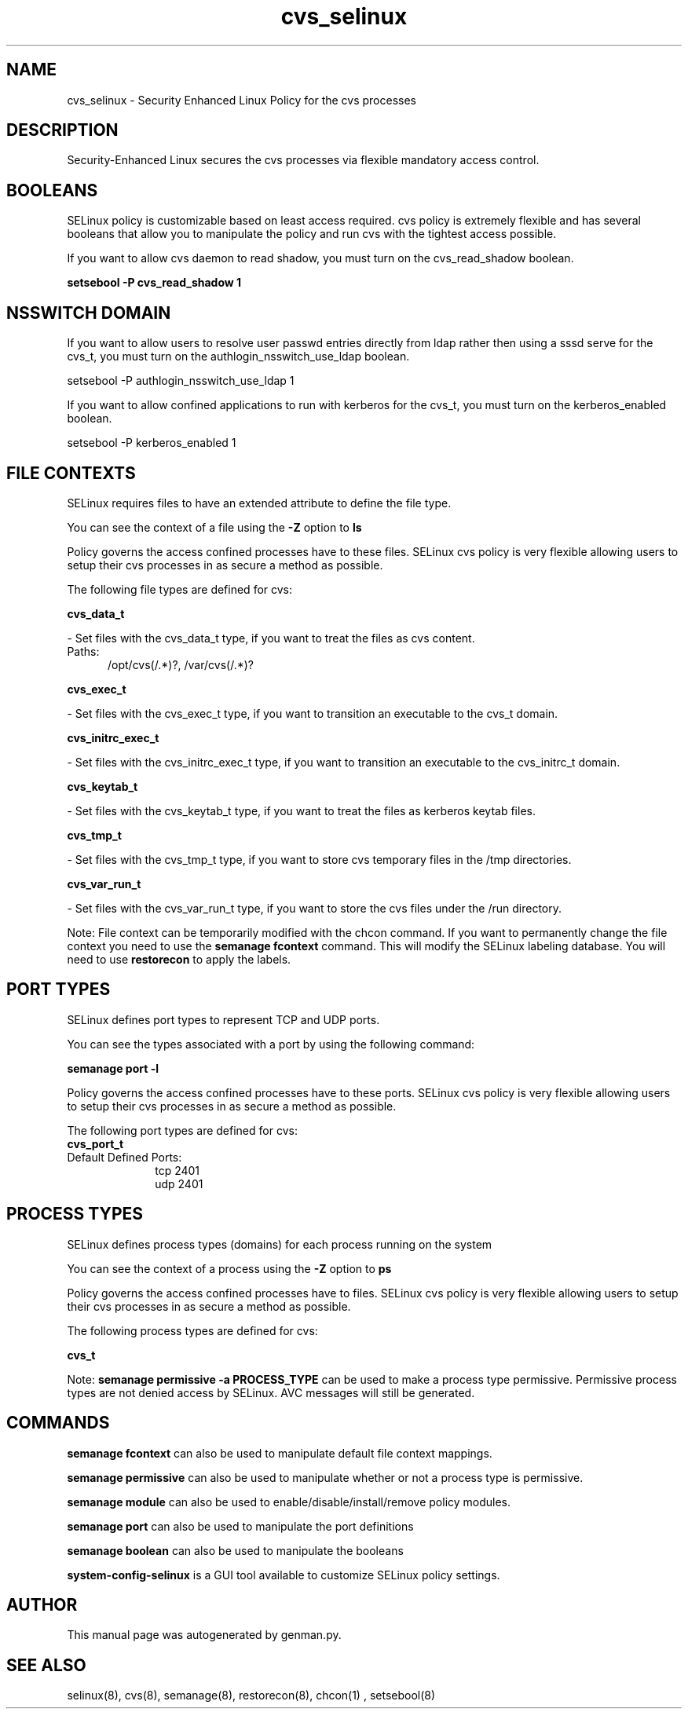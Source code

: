 .TH  "cvs_selinux"  "8"  "cvs" "dwalsh@redhat.com" "cvs SELinux Policy documentation"
.SH "NAME"
cvs_selinux \- Security Enhanced Linux Policy for the cvs processes
.SH "DESCRIPTION"

Security-Enhanced Linux secures the cvs processes via flexible mandatory access
control.  

.SH BOOLEANS
SELinux policy is customizable based on least access required.  cvs policy is extremely flexible and has several booleans that allow you to manipulate the policy and run cvs with the tightest access possible.


.PP
If you want to allow cvs daemon to read shadow, you must turn on the cvs_read_shadow boolean.

.EX
.B setsebool -P cvs_read_shadow 1
.EE

.SH NSSWITCH DOMAIN

.PP
If you want to allow users to resolve user passwd entries directly from ldap rather then using a sssd serve for the cvs_t, you must turn on the authlogin_nsswitch_use_ldap boolean.

.EX
setsebool -P authlogin_nsswitch_use_ldap 1
.EE

.PP
If you want to allow confined applications to run with kerberos for the cvs_t, you must turn on the kerberos_enabled boolean.

.EX
setsebool -P kerberos_enabled 1
.EE

.SH FILE CONTEXTS
SELinux requires files to have an extended attribute to define the file type. 
.PP
You can see the context of a file using the \fB\-Z\fP option to \fBls\bP
.PP
Policy governs the access confined processes have to these files. 
SELinux cvs policy is very flexible allowing users to setup their cvs processes in as secure a method as possible.
.PP 
The following file types are defined for cvs:


.EX
.PP
.B cvs_data_t 
.EE

- Set files with the cvs_data_t type, if you want to treat the files as cvs content.

.br
.TP 5
Paths: 
/opt/cvs(/.*)?, /var/cvs(/.*)?

.EX
.PP
.B cvs_exec_t 
.EE

- Set files with the cvs_exec_t type, if you want to transition an executable to the cvs_t domain.


.EX
.PP
.B cvs_initrc_exec_t 
.EE

- Set files with the cvs_initrc_exec_t type, if you want to transition an executable to the cvs_initrc_t domain.


.EX
.PP
.B cvs_keytab_t 
.EE

- Set files with the cvs_keytab_t type, if you want to treat the files as kerberos keytab files.


.EX
.PP
.B cvs_tmp_t 
.EE

- Set files with the cvs_tmp_t type, if you want to store cvs temporary files in the /tmp directories.


.EX
.PP
.B cvs_var_run_t 
.EE

- Set files with the cvs_var_run_t type, if you want to store the cvs files under the /run directory.


.PP
Note: File context can be temporarily modified with the chcon command.  If you want to permanently change the file context you need to use the 
.B semanage fcontext 
command.  This will modify the SELinux labeling database.  You will need to use
.B restorecon
to apply the labels.

.SH PORT TYPES
SELinux defines port types to represent TCP and UDP ports. 
.PP
You can see the types associated with a port by using the following command: 

.B semanage port -l

.PP
Policy governs the access confined processes have to these ports. 
SELinux cvs policy is very flexible allowing users to setup their cvs processes in as secure a method as possible.
.PP 
The following port types are defined for cvs:

.EX
.TP 5
.B cvs_port_t 
.TP 10
.EE


Default Defined Ports:
tcp 2401
.EE
udp 2401
.EE
.SH PROCESS TYPES
SELinux defines process types (domains) for each process running on the system
.PP
You can see the context of a process using the \fB\-Z\fP option to \fBps\bP
.PP
Policy governs the access confined processes have to files. 
SELinux cvs policy is very flexible allowing users to setup their cvs processes in as secure a method as possible.
.PP 
The following process types are defined for cvs:

.EX
.B cvs_t 
.EE
.PP
Note: 
.B semanage permissive -a PROCESS_TYPE 
can be used to make a process type permissive. Permissive process types are not denied access by SELinux. AVC messages will still be generated.

.SH "COMMANDS"
.B semanage fcontext
can also be used to manipulate default file context mappings.
.PP
.B semanage permissive
can also be used to manipulate whether or not a process type is permissive.
.PP
.B semanage module
can also be used to enable/disable/install/remove policy modules.

.B semanage port
can also be used to manipulate the port definitions

.B semanage boolean
can also be used to manipulate the booleans

.PP
.B system-config-selinux 
is a GUI tool available to customize SELinux policy settings.

.SH AUTHOR	
This manual page was autogenerated by genman.py.

.SH "SEE ALSO"
selinux(8), cvs(8), semanage(8), restorecon(8), chcon(1)
, setsebool(8)